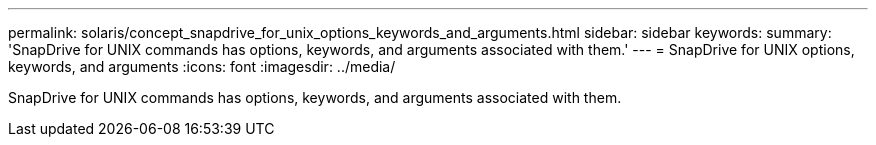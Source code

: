 ---
permalink: solaris/concept_snapdrive_for_unix_options_keywords_and_arguments.html
sidebar: sidebar
keywords: 
summary: 'SnapDrive for UNIX commands has options, keywords, and arguments associated with them.'
---
= SnapDrive for UNIX options, keywords, and arguments
:icons: font
:imagesdir: ../media/

[.lead]
SnapDrive for UNIX commands has options, keywords, and arguments associated with them.
